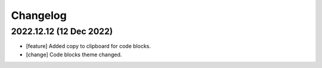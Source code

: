 =========
Changelog
=========

2022.12.12 (12 Dec 2022)
========================

- [feature] Added copy to clipboard for code blocks.
- [change] Code blocks theme changed.

